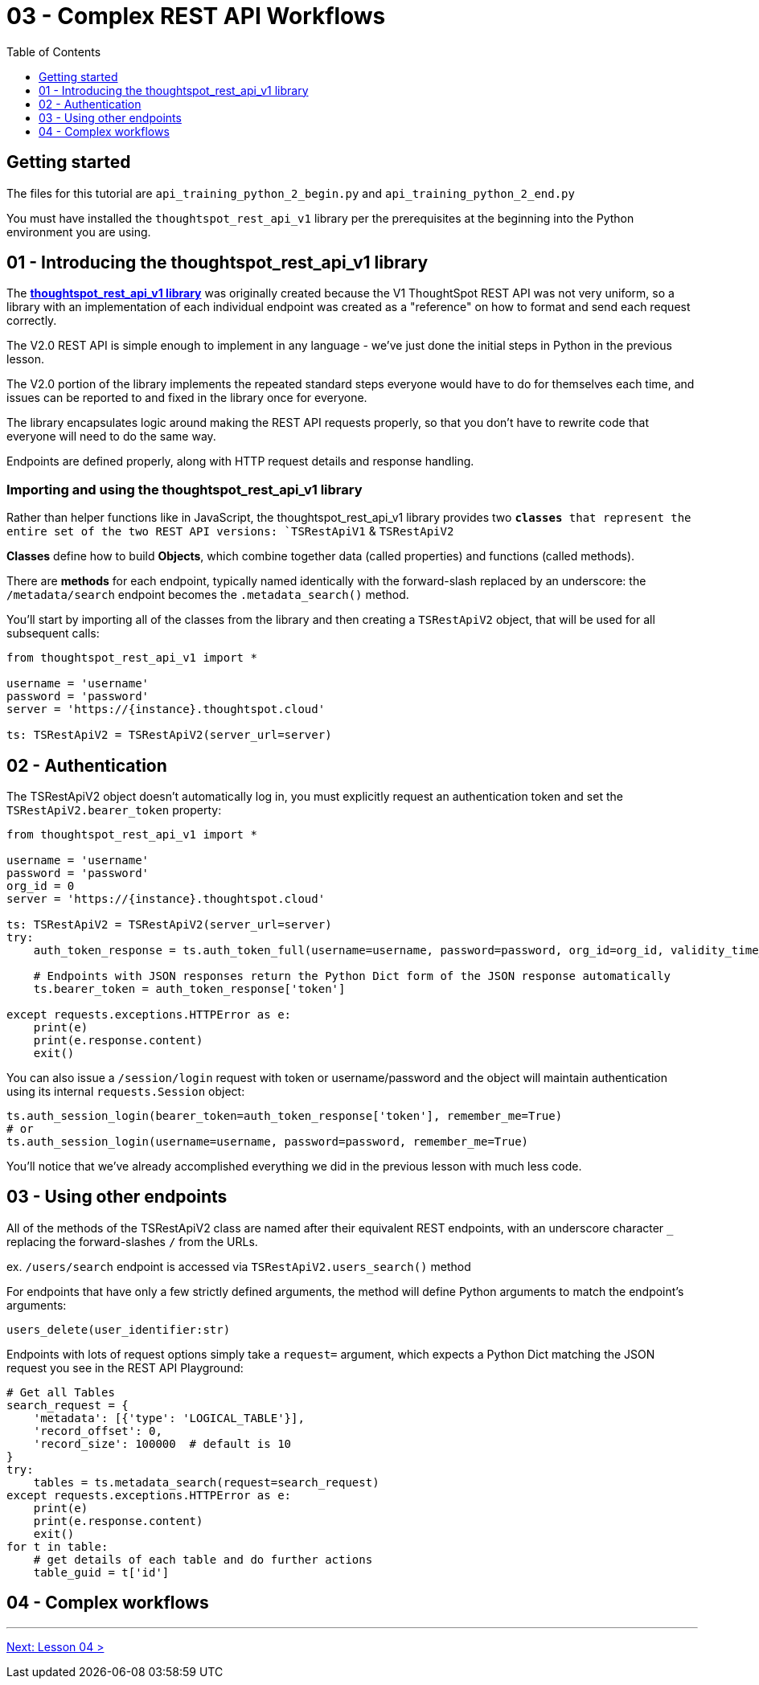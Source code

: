 = 03 - Complex REST API Workflows
:page-pageid: rest-api_lesson-03
:description: Complex REST API Workflows
:toc: true
:toclevels: 1

== Getting started
The files for this tutorial are `api_training_python_2_begin.py` and `api_training_python_2_end.py`

You must have installed the `thoughtspot_rest_api_v1` library per the prerequisites at the beginning into the Python environment you are using.

== 01 - Introducing the thoughtspot_rest_api_v1 library
The *link:https://github.com/thoughtspot/thoughtspot_rest_api_v1_python[thoughtspot_rest_api_v1 library]* was originally created because the V1 ThoughtSpot REST API was not very uniform, so a library with an implementation of each individual endpoint was created as a "reference" on how to format and send each request correctly.

The V2.0 REST API  is simple enough to implement in any language - we’ve just done the initial steps in Python in the previous lesson.

The V2.0 portion of the library implements the repeated standard steps everyone would have to do for themselves each time,  and issues can be reported to and fixed in the library once for everyone.

The library encapsulates logic around making the REST API requests properly, so that you don’t have to rewrite code that everyone will need to do the same way. 

Endpoints are defined properly, along with HTTP request details and response handling. 

=== Importing and using the thoughtspot_rest_api_v1 library
Rather than helper functions like in JavaScript, the thoughtspot_rest_api_v1 library provides two `*classes* that represent the entire set of the two REST API versions: `TSRestApiV1` & `TSRestApiV2`

*Classes* define how to build *Objects*, which combine together data (called properties) and functions (called methods).

There are *methods* for each endpoint, typically named identically with the forward-slash replaced by an underscore: the `/metadata/search` endpoint becomes the `.metadata_search()` method.

You'll start by importing all of the classes from the library and then creating a `TSRestApiV2` object, that will be used for all subsequent calls:

[,python]
----
from thoughtspot_rest_api_v1 import *

username = 'username'  
password = 'password'  
server = 'https://{instance}.thoughtspot.cloud'         

ts: TSRestApiV2 = TSRestApiV2(server_url=server)
----

== 02 - Authentication
The TSRestApiV2 object doesn’t automatically log in, you must explicitly request an authentication token and set the `TSRestApiV2.bearer_token` property:

[,python]
----
from thoughtspot_rest_api_v1 import *

username = 'username'  
password = 'password'
org_id = 0
server = 'https://{instance}.thoughtspot.cloud'    

ts: TSRestApiV2 = TSRestApiV2(server_url=server)
try:
    auth_token_response = ts.auth_token_full(username=username, password=password, org_id=org_id, validity_time_in_sec=36000)
    
    # Endpoints with JSON responses return the Python Dict form of the JSON response automatically 
    ts.bearer_token = auth_token_response['token']

except requests.exceptions.HTTPError as e:
    print(e)
    print(e.response.content)
    exit()
----

You can also issue a `/session/login` request with token or username/password and the object will maintain authentication using its internal `requests.Session` object:

[,python]
----
ts.auth_session_login(bearer_token=auth_token_response['token'], remember_me=True)
# or
ts.auth_session_login(username=username, password=password, remember_me=True)
----

You'll notice that we've already accomplished everything we did in the previous lesson with much less code. 

== 03 - Using other endpoints

All of the methods of the TSRestApiV2 class are named after their equivalent REST endpoints, with an underscore character `_` replacing the forward-slashes `/` from the URLs.

ex. `/users/search` endpoint is accessed via `TSRestApiV2.users_search()` method

For endpoints that have only a few strictly defined arguments, the method will define Python arguments to match the endpoint’s arguments:

`users_delete(user_identifier:str)`


Endpoints with lots of request options simply take a `request=` argument, which expects a Python Dict matching the JSON request you see in the REST API Playground:
[,python]
----
# Get all Tables
search_request = {
    'metadata': [{'type': 'LOGICAL_TABLE'}],
    'record_offset': 0,
    'record_size': 100000  # default is 10
}
try:
    tables = ts.metadata_search(request=search_request)
except requests.exceptions.HTTPError as e:
    print(e)
    print(e.response.content)
    exit()
for t in table:
    # get details of each table and do further actions
    table_guid = t['id']
----
== 04 - Complex workflows

'''

xref:rest-api_lesson-04.adoc[Next: Lesson 04 >]

